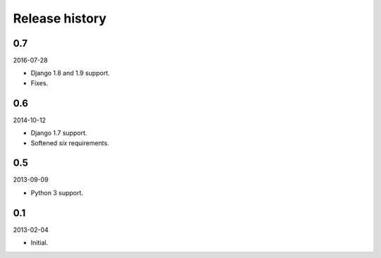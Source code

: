 Release history
===============
0.7
---
2016-07-28

- Django 1.8 and 1.9 support.
- Fixes.

0.6
---
2014-10-12

- Django 1.7 support.
- Softened `six` requirements.

0.5
---
2013-09-09

- Python 3 support.

0.1
---
2013-02-04

- Initial.